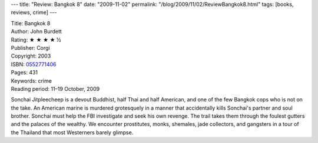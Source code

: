 ---
title: "Review: Bangkok 8"
date: "2009-11-02"
permalink: "/blog/2009/11/02/ReviewBangkok8.html"
tags: [books, reviews, crime]
---



.. image:: https://images-na.ssl-images-amazon.com/images/P/0552771406.01.MZZZZZZZ.jpg
    :alt: Bangkok 8
    :target: http://www.elliottbaybook.com/product/info.jsp?isbn=0552771406
    :class: right-float

| Title: Bangkok 8
| Author: John Burdett
| Rating: ★ ★ ★ ★ ½
| Publisher: Corgi
| Copyright: 2003
| ISBN: `0552771406 <http://www.elliottbaybook.com/product/info.jsp?isbn=0552771406>`_
| Pages: 431
| Keywords: crime
| Reading period: 11–19 October, 2009

Sonchai Jitpleecheep is a devout Buddhist, half Thai and half American,
and one of the few Bangkok cops who is not on the take.
An American marine is murdered grotesquely
in a manner that accidentally kills Sonchai's partner and soul brother.
Sonchai must help the FBI investigate and seek his own revenge.
The trail takes them through the foulest gutters and the palaces of the wealthy.
We encounter prostitutes, monks, shemales, jade collectors, and gangsters
in a tour of the Thailand that most Westerners barely glimpse.

.. _permalink:
    /blog/2009/11/02/ReviewBangkok8.html
